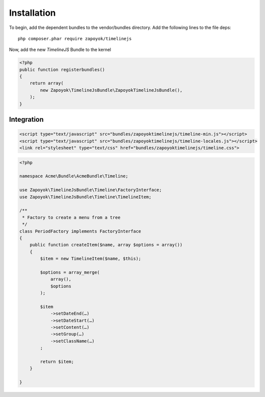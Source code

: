 Installation
============

To begin, add the dependent bundles to the vendor/bundles directory. Add the following lines to the file deps::

    php composer.phar require zapoyok/timelinejs

Now, add the new `TimelineJS` Bundle to the kernel

.. code-block:: php

    <?php
    public function registerbundles()
    {
        return array(
            new Zapoyok\TimelineJsBundle\ZapoyokTimelineJsBundle(),
        );
    }

Integration
-----------

.. code-block:: html 
    
    <script type="text/javascript" src="bundles/zapoyoktimelinejs/timeline-min.js"></script>
    <script type="text/javascript" src="bundles/zapoyoktimelinejs/timeline-locales.js"></script>
    <link rel="stylesheet" type="text/css" href="bundles/zapoyoktimelinejs/timeline.css">


.. code-block:: php
    
    <?php
    
    namespace Acme\Bundle\AcmeBundle\Timeline;
    
    use Zapoyok\TimelineJsBundle\Timeline\FactoryInterface;
    use Zapoyok\TimelineJsBundle\Timeline\TimelineItem;
    
    /**
     * Factory to create a menu from a tree
     */
    class PeriodFactory implements FactoryInterface
    {
        public function createItem($name, array $options = array())
        {
            $item = new TimelineItem($name, $this);
    
            $options = array_merge(
                array(),
                $options
            );
    
            $item
                ->setDateEnd(…)
                ->setDateStart(…)
                ->setContent(…)
                ->setGroup(…)
                ->setClassName(…)
            ;
    
            return $item;
        }
    
    }
